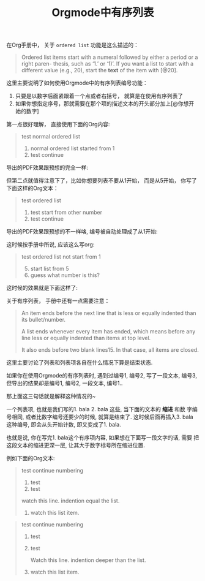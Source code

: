 #+title: Orgmode中有序列表
#+tags: Org, HowTo

在Org手册中， 关于 =ordered list= 功能是这么描述的：

#+BEGIN_QUOTE
Ordered list items start with a numeral followed by either a period or a
right paren- thesis, such as ‘1.’ or ‘1)’. If you want a list to start
with a different value (e.g., 20), start the *text* of the item with [@20].
#+END_QUOTE

这里主要说明了如何使用Orgmode中的有序列表编号功能：

1. 只要是以数字后面紧跟着一个点或者右括号， 就算是在使用有序列表了
2. 如果你想指定序号，那就需要在那个项的描述文本的开头部分加上[@你想开始的数字]

第一点很好理解， 直接使用下面的Org内容:
#+BEGIN_QUOTE
test normal ordered list
1. normal ordered list started from 1
2. test continue
#+END_QUOTE

导出的PDF效果跟预想的完全一样:
[[./images/org-ol-normal.png]]

但第二点就值得注意下了，比如你想要列表不要从1开始， 而是从5开始， 你写了下面这样的Org文本：

#+BEGIN_QUOTE
test ordered list
5. test start from other number
6. test continue
#+END_QUOTE

导出的PDF效果跟预想的不一样咯, 编号被自动处理成了从1开始:
[[./images/org-ol-surprise.png]]

这时候按手册中所说, 应该这么写org:

#+BEGIN_QUOTE
test ordered list not start from 1
1. [@5] start list from 5
2. guess what number is this?
#+END_QUOTE

这时候的效果就是下面这样了:
[[./images/org-ol-want.png]]

关于有序列表， 手册中还有一点需要注意：
#+BEGIN_QUOTE
An item ends before the next line that is less or equally indented than
its bullet/number.

A list ends whenever every item has ended, which means before any line
less or equally indented than items at top level.

 It also ends before two blank lines15. In that case, all items are
closed.
#+END_QUOTE

这里主要讨论了列表和列表项各自在什么情况下算是结束状态.

如果你在使用Orgmode的有序列表时, 遇到过编号1, 编号2, 写了一段文本, 编号3,
但导出的结果却是编号1, 编号2, 一段文本, 编号1..

那上面这三句话就是解释这种情况的~

一个列表项, 也就是我们写的1. bala 2. bala 这些, 当下面的文本的 *缩进* 和数
字编号相同, 或者比数字编号还要少的时候, 就算是结束了. 这时候后面再插入3.
bala 这种编号, 即会从头开始计数, 即又变成了1. bala.

也就是说, 你在写完1. bala这个有序项内容, 如果想在下面写一段文字的话, 需要
把这段文本的缩进更深一层, 让其大于数字标号所在缩进位置.

例如下面的Org文本:
#+BEGIN_QUOTE
test continue numbering
1. test
2. test

watch this line. indention equal the list.

3. watch this list item.
#+END_QUOTE

[[./images/org-ol-oh-no.png]]

#+BEGIN_QUOTE
test continue numbering
1. test
2. test

   Watch this line. indention deeper than the list.

3. watch this list item.
#+END_QUOTE
[[./images/org-ol-oh-yes.png]]

